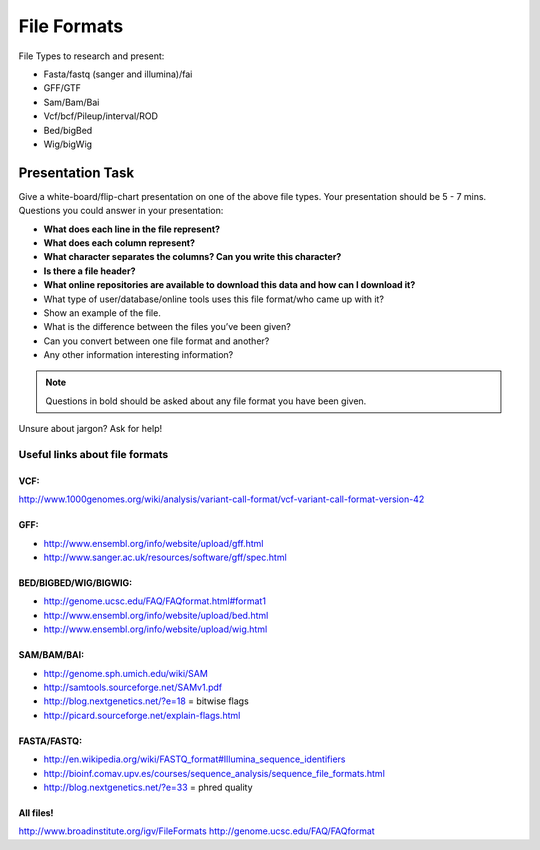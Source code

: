 File Formats
############

File Types to research and present:

* Fasta/fastq (sanger and illumina)/fai
* GFF/GTF
* Sam/Bam/Bai
* Vcf/bcf/Pileup/interval/ROD
* Bed/bigBed
* Wig/bigWig



Presentation Task
-------------------

Give a white-board/flip-chart presentation on one of the above file types. Your presentation should be 5 - 7 mins.
Questions you could answer in your presentation:

* **What does each line in the file represent?**
* **What does each column represent?**
* **What character separates the columns? Can you write this character?**
* **Is there a file header?**
* **What online repositories are available to download this data and how can I download it?**
* What type of user/database/online tools uses this file format/who came up with it?
* Show an example of the file.
* What is the difference between the files you’ve been given?
* Can you convert between one file format and another?
* Any other information interesting information?


.. note:: Questions in bold should be asked about any file format you have been given.

Unsure about jargon? Ask for help!

.. _fileformats:

Useful links about file formats
"""""""""""""""""""""""""""""""

VCF:
''''

http://www.1000genomes.org/wiki/analysis/variant-call-format/vcf-variant-call-format-version-42

GFF:
''''

* http://www.ensembl.org/info/website/upload/gff.html
* http://www.sanger.ac.uk/resources/software/gff/spec.html

BED/BIGBED/WIG/BIGWIG:
''''''''''''''''''''''

* http://genome.ucsc.edu/FAQ/FAQformat.html#format1
* http://www.ensembl.org/info/website/upload/bed.html
* http://www.ensembl.org/info/website/upload/wig.html

SAM/BAM/BAI:
''''''''''''

* http://genome.sph.umich.edu/wiki/SAM
* http://samtools.sourceforge.net/SAMv1.pdf
* http://blog.nextgenetics.net/?e=18 = bitwise flags
* http://picard.sourceforge.net/explain-flags.html

FASTA/FASTQ:
''''''''''''

* http://en.wikipedia.org/wiki/FASTQ_format#Illumina_sequence_identifiers
* http://bioinf.comav.upv.es/courses/sequence_analysis/sequence_file_formats.html
* http://blog.nextgenetics.net/?e=33  = phred quality

All files!
''''''''''

http://www.broadinstitute.org/igv/FileFormats
http://genome.ucsc.edu/FAQ/FAQformat

.. NEXT STEPS
.. ''''''''''
.. 
.. Look at the databases mentioned in the presentations and go through them in a live demo. Typical
.. will be Ensembl, UCSC, NCBI, GATK, 1000 genomes
.. 
.. SAM very important – re-enforce QUAL score, CIGAR string, FLAG
.. Quality scores – make reference to illumina vs sanger (Sanger pretty standard now)
